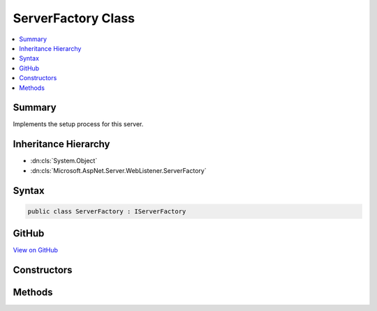 

ServerFactory Class
===================



.. contents:: 
   :local:



Summary
-------

Implements the setup process for this server.





Inheritance Hierarchy
---------------------


* :dn:cls:`System.Object`
* :dn:cls:`Microsoft.AspNet.Server.WebListener.ServerFactory`








Syntax
------

.. code-block:: csharp

   public class ServerFactory : IServerFactory





GitHub
------

`View on GitHub <https://github.com/aspnet/apidocs/blob/master/aspnet/weblistener/src/Microsoft.AspNet.Server.WebListener/ServerFactory.cs>`_





.. dn:class:: Microsoft.AspNet.Server.WebListener.ServerFactory

Constructors
------------

.. dn:class:: Microsoft.AspNet.Server.WebListener.ServerFactory
    :noindex:
    :hidden:

    
    .. dn:constructor:: Microsoft.AspNet.Server.WebListener.ServerFactory.ServerFactory(Microsoft.Extensions.Logging.ILoggerFactory)
    
        
        
        
        :type loggerFactory: Microsoft.Extensions.Logging.ILoggerFactory
    
        
        .. code-block:: csharp
    
           public ServerFactory(ILoggerFactory loggerFactory)
    

Methods
-------

.. dn:class:: Microsoft.AspNet.Server.WebListener.ServerFactory
    :noindex:
    :hidden:

    
    .. dn:method:: Microsoft.AspNet.Server.WebListener.ServerFactory.Initialize(Microsoft.Extensions.Configuration.IConfiguration)
    
        
    
        Creates a configurable instance of the server.
    
        
        
        
        :type configuration: Microsoft.Extensions.Configuration.IConfiguration
        :rtype: Microsoft.AspNet.Http.Features.IFeatureCollection
    
        
        .. code-block:: csharp
    
           public IFeatureCollection Initialize(IConfiguration configuration)
    
    .. dn:method:: Microsoft.AspNet.Server.WebListener.ServerFactory.Start(Microsoft.AspNet.Http.Features.IFeatureCollection, System.Func<Microsoft.AspNet.Http.Features.IFeatureCollection, System.Threading.Tasks.Task>)
    
        
        
        
        :type serverFeatures: Microsoft.AspNet.Http.Features.IFeatureCollection
        
        
        :param app: The per-request application entry point.
        
        :type app: System.Func{Microsoft.AspNet.Http.Features.IFeatureCollection,System.Threading.Tasks.Task}
        :rtype: System.IDisposable
        :return: The server.  Invoke Dispose to shut down.
    
        
        .. code-block:: csharp
    
           public IDisposable Start(IFeatureCollection serverFeatures, Func<IFeatureCollection, Task> app)
    

